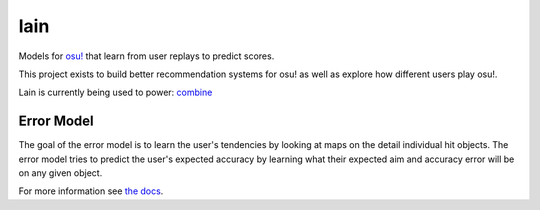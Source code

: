 lain
====

Models for `osu! <https://osu.ppy.sh/>`_ that learn from user replays to predict
scores.

This project exists to build better recommendation systems for osu! as well as
explore how different users play osu!.

Lain is currently being used to power: `combine
<https://github.com/llllllllll/combine>`_

Error Model
-----------

The goal of the error model is to learn the user's tendencies by looking at maps
on the detail individual hit objects. The error model tries to predict the
user's expected accuracy by learning what their expected aim and accuracy error
will be on any given object.

For more information see `the docs
<https://llllllllll.github.io/lain/error-model.html>`_.
